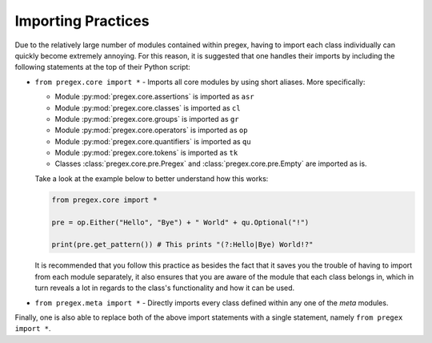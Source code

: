 #######################
Importing Practices
#######################

Due to the relatively large number of modules contained within pregex,
having to import each class individually can quickly become extremely annoying.
For this reason, it is suggested that one handles their imports by
including the following statements at the top of their Python script:

* ``from pregex.core import *`` - Imports all core modules by using short aliases.
  More specifically:

  * Module :py:mod:`pregex.core.assertions` is imported as ``asr``
  * Module :py:mod:`pregex.core.classes` is imported as ``cl``
  * Module :py:mod:`pregex.core.groups` is imported as ``gr``
  * Module :py:mod:`pregex.core.operators` is imported as ``op``
  * Module :py:mod:`pregex.core.quantifiers` is imported as ``qu``
  * Module :py:mod:`pregex.core.tokens` is imported as ``tk``
  * Classes :class:`pregex.core.pre.Pregex` and :class:`pregex.core.pre.Empty` are imported as is.

  Take a look at the example below to better understand how this works:

  .. code-block:: python

	from pregex.core import *

	pre = op.Either("Hello", "Bye") + " World" + qu.Optional("!")

	print(pre.get_pattern()) # This prints "(?:Hello|Bye) World!?"

  It is recommended that you follow this practice as besides the fact that
  it saves you the trouble of having to import from each module separately,
  it also ensures that you are aware of the module that each class belongs in,
  which in turn reveals a lot in regards to the class's functionality and how
  it can be used.

* ``from pregex.meta import *`` - Directly imports every class defined within any
  one of the *meta* modules.


Finally, one is also able to replace both of the above import statements
with a single statement, namely ``from pregex import *``.